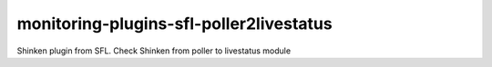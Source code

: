 monitoring-plugins-sfl-poller2livestatus
========================================

Shinken plugin from SFL. Check Shinken from poller to livestatus module
